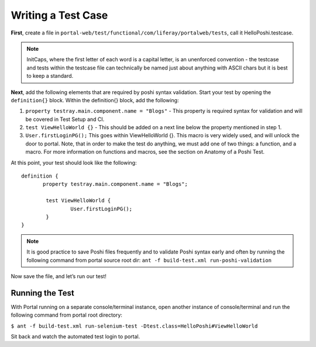 Writing a Test Case
====================
**First**, create a file in ``portal-web/test/functional/com/liferay/portalweb/tests``, call it HelloPoshi.testcase.

.. note::
    InitCaps, where the first letter of each word is a capital letter, is an unenforced convention - the testcase and tests within the testcase file can technically be named just about anything with ASCII chars but it is best to keep a standard.

**Next**, add the following elements that are required by poshi syntax validation. Start your test by opening the ``definition{}`` block. Within the definition{} block, add the following:

1. ``property testray.main.component.name = "Blogs"`` - This property is required syntax for validation and will be covered in Test Setup and CI.
2. ``test ViewHelloWorld {}`` - This should be added on a next line below the property mentioned in step 1.
3.  ``User.firstLoginPG();``
    This goes within ViewHelloWorld {}. This macro is very widely used, and will unlock the door to portal. Note, that in order to make the test do anything, we must add one of two things: a function, and a macro. For more information on functions and macros, see the section on Anatomy of a Poshi Test.

At this point, your test should look like the following:
::
  definition {
	 property testray.main.component.name = "Blogs";

	  test ViewHelloWorld {
		  User.firstLoginPG();
	  }
  }

.. note::
    It is good practice to save Poshi files frequently and to validate Poshi syntax early and often by running the following command from portal source root dir: ``ant -f build-test.xml run-poshi-validation``

Now save the file, and let’s run our test!

Running the Test
-----------------
With Portal running on a separate console/terminal instance, open another instance of console/terminal and run the following command from portal root directory:

``$ ant -f build-test.xml run-selenium-test -Dtest.class=HelloPoshi#ViewHelloWorld``

Sit back and watch the automated test login to portal.

